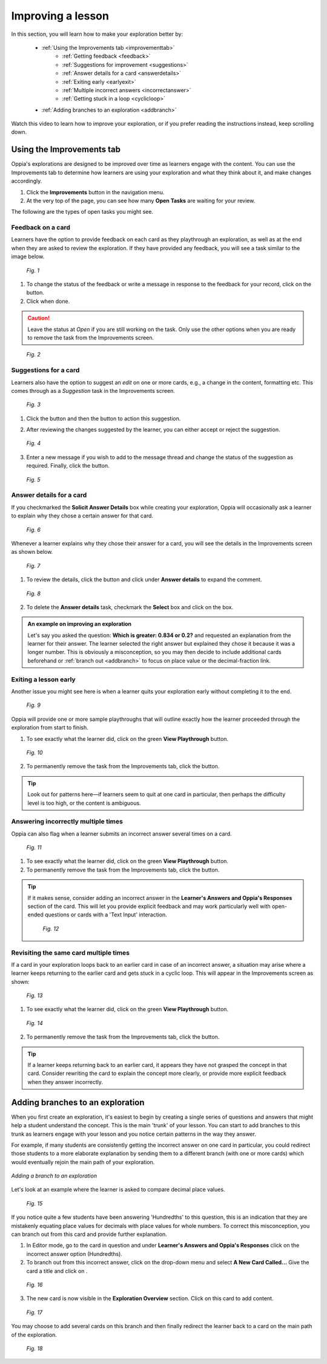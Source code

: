 .. _improvements:

Improving a lesson
====================

In this section, you will learn how to make your exploration better by:

 * :ref:`Using the Improvements tab <improvementtab>`
         - :ref:`Getting feedback <feedback>`
         - :ref:`Suggestions for improvement <suggestions>`
         - :ref:`Answer details for a card <answerdetails>`
         - :ref:`Exiting early <earlyexit>`
         - :ref:`Multiple incorrect answers <incorrectanswer>`
         - :ref:`Getting stuck in a loop <cyclicloop>`
 * :ref:`Adding branches to an exploration <addbranch>`

Watch this video to learn how to improve your exploration, or if you prefer reading the instructions instead, keep scrolling down.

.. raw:: html

   <iframe width="560" height="315" src="https://www.youtube.com/embed/fjQdl6i0vu0" frameborder="0" allow="accelerometer; autoplay; encrypted-media; gyroscope; picture-in-picture" allowfullscreen></iframe>

.. _improvementtab:

Using the Improvements tab
***************************

Oppia's explorations are designed to be improved over time as learners engage with the content. You can use the Improvements tab to determine how learners are using your exploration and what they think about it, and make changes accordingly.

1. Click the |improvements| **Improvements** button in the navigation menu. 
2. At the very top of the page, you can see how many **Open Tasks** are waiting for your review. 

The following are the types of open tasks you might see.

.. |improvements| image:: /images/improvements_tab.png
                  :alt: Improvements button
                  :scale: 30 %

.. _feedback:

Feedback on a card
-------------------

Learners have the option to provide feedback on each card as they playthrough an exploration, as well as at the end when they are asked to review the exploration. If they have provided any feedback, you will see a task similar to the image below.

.. figure:: /images/feedback_task.png
   :alt: Feedback task
   :scale: 40 %

   *Fig. 1*

1. To change the status of the feedback or write a message in response to the feedback for your record, click on the |reviewthread| button.
2. Click |sendandclose| when done.

.. caution:: 
   Leave the status at *Open* if you are still working on the task. Only use the other options when you are ready to remove the task from the Improvements screen.

.. |reviewthread| image:: /images/review_thread_button.png
                  :alt: Review Thread button
                  :scale: 40 %

.. figure:: /images/review_thread.png
   :alt: Review feedback message box
   :scale: 40 %

   *Fig. 2*

.. _suggestions:

Suggestions for a card
-----------------------

Learners also have the option to suggest an *edit* on one or more cards, e.g., a change in the content, formatting etc. This comes through as a *Suggestion* task in the Improvements screen.

.. figure:: /images/suggestion_task.png
   :alt: Suggestion task
   :scale: 40 %

   *Fig. 3*

1. Click the |reviewthread| button and then the |reviewsuggestion| button to action this suggestion.

.. |reviewsuggestion| image:: /images/review_suggestion_button.png
                      :alt: Review Suggestion button
                      :scale: 35 %

2. After reviewing the changes suggested by the learner, you can either accept or reject the suggestion.

.. figure:: /images/review_suggestion.png
   :alt: Review suggestion box
   :scale: 40 % 

   *Fig. 4*

3. Enter a new message if you wish to add to the message thread and change the status of the suggestion as required. Finally, click the |sendandclose| button. 

.. |sendandclose| image:: /images/send_and_close.png
                  :alt: Send and Close button
                  :scale: 40 %

.. figure:: /images/suggestion_message.png
   :alt: Suggestion message box
   :scale: 30 %

   *Fig. 5*

.. _answerdetails:

Answer details for a card
--------------------------

If you checkmarked the **Solicit Answer Details** box while creating your exploration, Oppia will occasionally ask a learner to explain why they chose a certain answer for that card.

.. figure:: /images/solicit_answer_details.png
   :alt: Solicit answer details checkbox
   :scale: 40 %

   *Fig. 6*

Whenever a learner explains why they chose their answer for a card, you will see the details in the Improvements screen as shown below.

.. figure:: /images/answer_details_task.png
   :alt: Answer details task
   :scale: 40 %

   *Fig. 7*

1. To review the details, click the |reviewanswerdetails| button and click under **Answer details** to expand the comment.

.. |reviewanswerdetails| image:: /images/review_answer_details.png
                         :alt: Review Answer Details box
                         :scale: 40 %

.. figure:: /images/answer_details_review.png
   :alt: Review answer details
   :scale: 40 %

   *Fig. 8*


2. To delete the **Answer details** task, checkmark the **Select** box and click on the |deleteitems| box.

.. |deleteitems| image:: /images/delete_selected_items.png
                 :alt: Delete Selected items box
                 :scale: 40 %


.. admonition:: An example on improving an exploration

   Let's say you asked the question: **Which is greater: 0.834 or 0.2?** and requested an explanation from the learner for their answer. The learner selected the right answer but explained they chose it because it was a longer number. This is obviously a misconception, so you may then decide to include additional cards beforehand or :ref:`branch out <addbranch>` to focus on place value or the decimal-fraction link.

.. _earlyexit:

Exiting a lesson early
-----------------------

Another issue you might see here is when a learner quits your exploration early without completing it to the end. 

.. figure:: /images/early_quit_playthrough.png
   :alt: Early Quit Playthrough task
   :scale: 35 %

   *Fig. 9*

Oppia will provide one or more sample playthroughs that will outline exactly how the learner proceeded through the exploration from start to finish.

1. To see exactly what the learner did, click on the green **View Playthrough** button.

.. figure:: /images/sample_playthrough.png
   :alt: Sample playthrough
   :scale: 40 %

   *Fig. 10*

2. To permanently remove the task from the Improvements tab, click the |resolved| button. 

.. |resolved| image:: /images/mark_as_resolved.png
              :alt: Mark as Resolved button
              :scale: 40 %

.. tip::
   Look out for patterns here—if learners seem to quit at one card in particular, then perhaps the difficulty level is too high, or the content is ambiguous.

.. _incorrectanswer:

Answering incorrectly multiple times
-------------------------------------

Oppia can also flag when a learner submits an incorrect answer several times on a card. 

.. figure:: /images/multiple_incorrect_task.png
   :alt: Multiple incorrect answer task
   :scale: 40 %

   *Fig. 11*

1. To see exactly what the learner did, click on the green **View Playthrough** button.

2. To permanently remove the task from the Improvements tab, click the |resolved| button. 

.. tip::
   If it makes sense, consider adding an incorrect answer in the **Learner's Answers and Oppia's Responses** section of the card. This will let you provide explicit feedback and may work particularly well with open-ended questions or cards with a 'Text Input' interaction.

   .. figure:: /images/answer_groups.png
      :alt: Adding a new response
      :scale: 45 %

      *Fig. 12*

.. _cyclicloop:

Revisiting the same card multiple times
----------------------------------------

If a card in your exploration loops back to an earlier card in case of an incorrect answer, a situation may arise where a learner keeps returning to the earlier card and gets stuck in a cyclic loop. This will appear in the Improvements screen as shown:

.. figure:: /images/cyclic_playthrough_task.png
   :alt: Cyclic playthrough task
   :scale: 40 %

   *Fig. 13*


1. To see exactly what the learner did, click on the green **View Playthrough** button.

.. figure:: /images/sample_cyclic_playthrough.png
   :alt: Sample Cyclic Playthrough
   :scale: 40 %

   *Fig. 14*

2. To permanently remove the task from the Improvements tab, click the |resolved| button. 

.. tip::
   If a learner keeps returning back to an earlier card, it appears they have not grasped the concept in that card. Consider rewriting the card to explain the concept more clearly, or provide more explicit feedback when they answer incorrectly. 

.. _addbranch:

Adding branches to an exploration
***********************************

When you first create an exploration, it's easiest to begin by creating a single series of questions and answers that might help a student understand the concept. This is the main 'trunk' of your lesson. You can start to add branches to this trunk as learners engage with your lesson and you notice certain patterns in the way they answer. 

For example, if many students are consistently getting the incorrect answer on one card in particular, you could redirect those students to a more elaborate explanation by sending them to a different branch (with one or more cards) which would eventually rejoin the main path of your exploration.

.. figure:: /images/adding_branches.png
   :alt: Figure showing exploration path and branch
   :align: center

   *Adding a branch to an exploration*

Let's look at an example where the learner is asked to compare decimal place values.

.. figure:: /images/question_card.png
   :alt: Exploration card question
   :scale: 40 %

   *Fig. 15*

If you notice quite a few students have been answering 'Hundredths' to this question, this is an indication that they are mistakenly equating place values for decimals with place values for whole numbers. To correct this misconception, you can branch out from this card and provide further explanation.

1. In Editor mode, go to the card in question and under **Learner's Answers and Oppia's Responses** click on the incorrect answer option (Hundredths). 

2. To branch out from this incorrect answer, click on the drop-down menu and select **A New Card Called...** Give the card a title and click on |savedestination|.

.. |savedestination| image:: /images/save_destination.png
                     :scale: 35 %
                     :alt: Save destination button

.. figure:: /images/creating_branch.png
   :alt: Creating new card
   :scale: 40 %

   *Fig. 16*

3. The new card is now visible in the **Exploration Overview** section. Click on this card to add content. 

.. figure:: /images/new_branch_card.png
   :alt: New card in Exploration Overview
   :scale: 40 %

   *Fig. 17*

You may choose to add several cards on this branch and then finally redirect the learner back to a card on the main path of the exploration. 

.. figure:: /images/complete_branch.png
   :alt: New branch in exploration overview
   :scale: 40 %

   *Fig. 18*